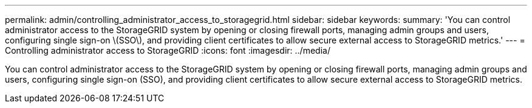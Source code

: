 ---
permalink: admin/controlling_administrator_access_to_storagegrid.html
sidebar: sidebar
keywords: 
summary: 'You can control administrator access to the StorageGRID system by opening or closing firewall ports, managing admin groups and users, configuring single sign-on \(SSO\), and providing client certificates to allow secure external access to StorageGRID metrics.'
---
= Controlling administrator access to StorageGRID
:icons: font
:imagesdir: ../media/

[.lead]
You can control administrator access to the StorageGRID system by opening or closing firewall ports, managing admin groups and users, configuring single sign-on (SSO), and providing client certificates to allow secure external access to StorageGRID metrics.
